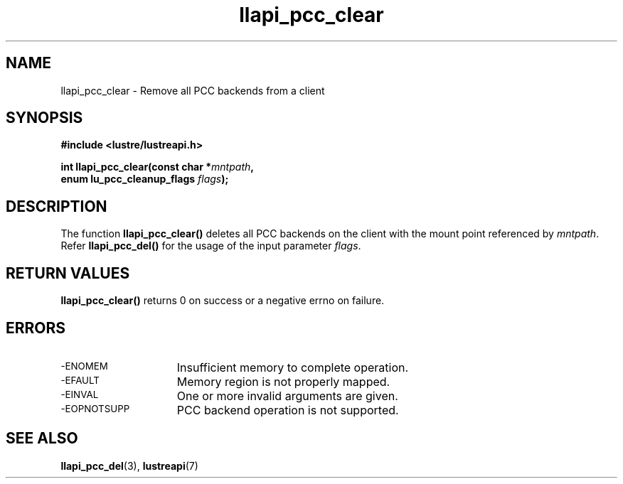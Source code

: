 .TH llapi_pcc_clear 3 "2019 June 20" "Lustre User API"
.SH NAME
llapi_pcc_clear \- Remove all PCC backends from a client
.SH SYNOPSIS
.nf
.B #include <lustre/lustreapi.h>
.PP
.BI "int llapi_pcc_clear(const char *" mntpath ,
.BI "                    enum lu_pcc_cleanup_flags " flags );
.fi
.SH DESCRIPTION
.PP
The function
.BR llapi_pcc_clear()
deletes all PCC backends on the client with the mount point referenced by
.IR mntpath .
Refer
.BR llapi_pcc_del()
for the usage of the input parameter
.IR flags .
.SH RETURN VALUES
.PP
.B llapi_pcc_clear()
returns 0 on success or a negative errno on failure.
.SH ERRORS
.TP 15
.SM -ENOMEM
Insufficient memory to complete operation.
.TP
.SM -EFAULT
Memory region is not properly mapped.
.TP
.SM -EINVAL
One or more invalid arguments are given.
.TP
.SM -EOPNOTSUPP
PCC backend operation is not supported.
.SH "SEE ALSO"
.BR llapi_pcc_del (3),
.BR lustreapi (7)
